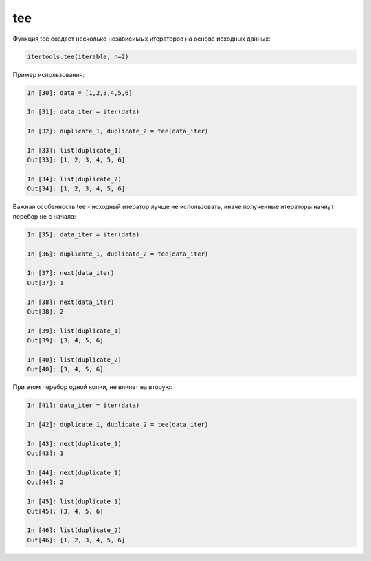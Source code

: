 tee
~~~

Функция tee создает несколько независимых итераторов на основе исходных данных:

.. code:: python

    itertools.tee(iterable, n=2)

Пример использования:

.. code:: python

    In [30]: data = [1,2,3,4,5,6]

    In [31]: data_iter = iter(data)

    In [32]: duplicate_1, duplicate_2 = tee(data_iter)

    In [33]: list(duplicate_1)
    Out[33]: [1, 2, 3, 4, 5, 6]

    In [34]: list(duplicate_2)
    Out[34]: [1, 2, 3, 4, 5, 6]

Важная особенность tee - исходный итератор лучше не использовать,
иначе полученные итераторы начнут перебор не с начала:

.. code:: python

    In [35]: data_iter = iter(data)

    In [36]: duplicate_1, duplicate_2 = tee(data_iter)

    In [37]: next(data_iter)
    Out[37]: 1

    In [38]: next(data_iter)
    Out[38]: 2

    In [39]: list(duplicate_1)
    Out[39]: [3, 4, 5, 6]

    In [40]: list(duplicate_2)
    Out[40]: [3, 4, 5, 6]

При этом перебор одной копии, не влияет на вторую:

.. code:: python

    In [41]: data_iter = iter(data)

    In [42]: duplicate_1, duplicate_2 = tee(data_iter)

    In [43]: next(duplicate_1)
    Out[43]: 1

    In [44]: next(duplicate_1)
    Out[44]: 2

    In [45]: list(duplicate_1)
    Out[45]: [3, 4, 5, 6]

    In [46]: list(duplicate_2)
    Out[46]: [1, 2, 3, 4, 5, 6]

